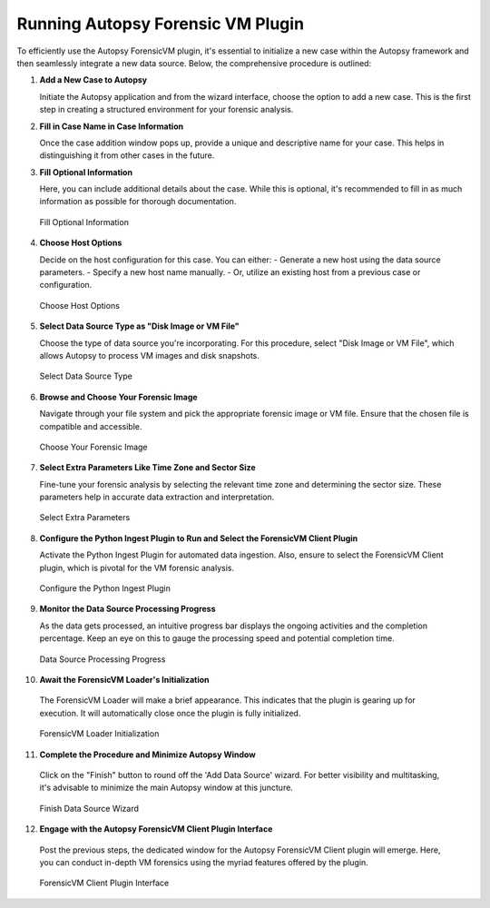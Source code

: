 Running Autopsy Forensic VM Plugin
====================================

To efficiently use the Autopsy ForensicVM plugin, it's essential to initialize a new case within the Autopsy framework and then seamlessly integrate a new data source. Below, the comprehensive procedure is outlined:

1) **Add a New Case to Autopsy**
   
   Initiate the Autopsy application and from the wizard interface, choose the option to add a new case. This is the first step in creating a structured environment for your forensic analysis.

.. raw:: latex

   \FloatBarrier

   .. figure:: img/autopsy_add_data_source_0001.jpg
      :alt: Add a New Case to Autopsy
      :align: center
      :width: 400px

      Add a New Case to Autopsy

.. raw:: latex

   \FloatBarrier


2) **Fill in Case Name in Case Information**
   
   Once the case addition window pops up, provide a unique and descriptive name for your case. This helps in distinguishing it from other cases in the future.

.. raw:: latex

   \FloatBarrier


   .. figure:: img/autopsy_add_data_source_0002.jpg
      :alt: Fill in Case Name in Case Information
      :align: center

      Fill in Case Name in Case Information

   .. raw:: latex

      \FloatBarrier


3) **Fill Optional Information**

   Here, you can include additional details about the case. While this is optional, it's recommended to fill in as much information as possible for thorough documentation.

   .. raw:: latex

      \FloatBarrier


   .. figure:: img/autopsy_add_data_source_0003.jpg
      :alt: Fill Optional Information
      :align: center

      Fill Optional Information

   .. raw:: latex

      \FloatBarrier



4) **Choose Host Options**
   
   Decide on the host configuration for this case. You can either:
   - Generate a new host using the data source parameters.
   - Specify a new host name manually.
   - Or, utilize an existing host from a previous case or configuration.

   .. raw:: latex

      \FloatBarrier


   .. figure:: img/autopsy_add_data_source_0004.jpg
      :alt: Choose Host Options
      :align: center

      Choose Host Options

   .. raw:: latex

      \FloatBarrier


5) **Select Data Source Type as "Disk Image or VM File"**

   Choose the type of data source you're incorporating. For this procedure, select "Disk Image or VM File", which allows Autopsy to process VM images and disk snapshots.

   .. raw:: latex

      \FloatBarrier



   .. figure:: img/autopsy_add_data_source_0005.jpg
      :alt: Select Data Source Type
      :align: center

      Select Data Source Type

   .. raw:: latex

      \FloatBarrier



6) **Browse and Choose Your Forensic Image**

   Navigate through your file system and pick the appropriate forensic image or VM file. Ensure that the chosen file is compatible and accessible.

   .. raw:: latex

      \FloatBarrier



   .. figure:: img/autopsy_add_data_source_0006.jpg
      :alt: Choose Your Forensic Image
      :align: center

      Choose Your Forensic Image

   .. raw:: latex

      \FloatBarrier



7) **Select Extra Parameters Like Time Zone and Sector Size**

   Fine-tune your forensic analysis by selecting the relevant time zone and determining the sector size. These parameters help in accurate data extraction and interpretation.

   .. raw:: latex

      \FloatBarrier


   .. figure:: img/autopsy_add_data_source_0007.jpg
      :alt: Select Extra Parameters
      :align: center

      Select Extra Parameters

   .. raw:: latex

      \FloatBarrier



8) **Configure the Python Ingest Plugin to Run and Select the ForensicVM Client Plugin**

   Activate the Python Ingest Plugin for automated data ingestion. Also, ensure to select the ForensicVM Client plugin, which is pivotal for the VM forensic analysis.

   .. raw:: latex

      \FloatBarrier



   .. figure:: img/autopsy_add_data_source_0008.jpg
      :alt: Configure the Python Ingest Plugin
      :align: center

      Configure the Python Ingest Plugin

   .. raw:: latex

      \FloatBarrier



9) **Monitor the Data Source Processing Progress**

   As the data gets processed, an intuitive progress bar displays the ongoing activities and the completion percentage. Keep an eye on this to gauge the processing speed and potential completion time.

   .. raw:: latex

      \FloatBarrier



   .. figure:: img/autopsy_add_data_source_0009.jpg
      :alt: Data Source Processing Progress
      :align: center

      Data Source Processing Progress

   .. raw:: latex

      \FloatBarrier



10) **Await the ForensicVM Loader's Initialization**

   The ForensicVM Loader will make a brief appearance. This indicates that the plugin is gearing up for execution. It will automatically close once the plugin is fully initialized.

   .. raw:: latex

      \FloatBarrier

   .. figure:: img/autopsy_add_data_source_0010.jpg
      :alt: ForensicVM Loader Initialization
      :align: center

      ForensicVM Loader Initialization

   .. raw:: latex

      \FloatBarrier



11) **Complete the Procedure and Minimize Autopsy Window**

   Click on the "Finish" button to round off the 'Add Data Source' wizard. For better visibility and multitasking, it's advisable to minimize the main Autopsy window at this juncture.

   .. raw:: latex

      \FloatBarrier



   .. figure:: img/autopsy_add_data_source_0011.jpg
      :alt: Finish Data Source Wizard
      :align: center

      Finish Data Source Wizard

   .. raw:: latex

      \FloatBarrier



12) **Engage with the Autopsy ForensicVM Client Plugin Interface**

   Post the previous steps, the dedicated window for the Autopsy ForensicVM Client plugin will emerge. Here, you can conduct in-depth VM forensics using the myriad features offered by the plugin.

   .. raw:: latex

      \FloatBarrier



   .. figure:: img/autopsy_add_data_source_0012.jpg
      :alt: ForensicVM Client Plugin Interface
      :align: center

      ForensicVM Client Plugin Interface

   .. raw:: latex

      \FloatBarrier
